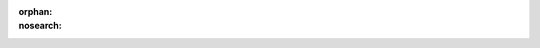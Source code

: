 :orphan:
:nosearch:

.. raw:: html

  <a href="https://mattermost.com/pl/mattermost-academy-channels-training" class="mm-badge mm-badge--academy" target="_blank">
    <img src="../_static/images/badges/academy-callout-image.jpg" alt="" />
    <div class="mm-badge__copy">
      <span class="mm-badge__accent-text">Mattermost Academy</span>
      <span class="mm-badge__title">Learn about Mattermost channels</span>
    </div>
  </a>
